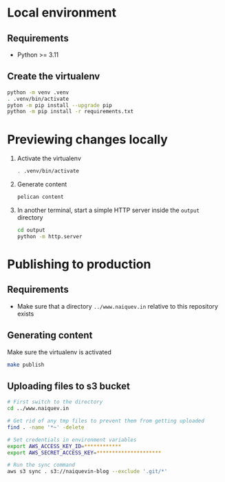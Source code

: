 * Local environment
** Requirements
   - Python >= 3.11
** Create the virtualenv
   #+begin_src bash
     python -m venv .venv
     . .venv/bin/activate
     pyton -m pip install --upgrade pip
     python -m pip install -r requirements.txt
   #+end_src
* Previewing changes locally
  1. Activate the virtualenv
     #+begin_src bash
       . .venv/bin/activate
     #+end_src
  2. Generate content
     #+begin_src bash
       pelican content
     #+end_src
  3. In another terminal, start a simple HTTP server inside the
     ~output~ directory
     #+begin_src bash
       cd output
       python -m http.server
     #+end_src
* Publishing to production
** Requirements
   - Make sure that a directory ~../www.naiquev.in~ relative to this
     repository exists
** Generating content
   Make sure the virtualenv is activated
   #+begin_src bash
     make publish
   #+end_src
** Uploading files to s3 bucket
   #+begin_src bash
     # First switch to the directory
     cd ../www.naiquev.in

     # Get rid of any tmp files to prevent them from getting uploaded
     find . -name '*~' -delete

     # Set credentials in environment variables
     export AWS_ACCESS_KEY_ID=************
     export AWS_SECRET_ACCESS_KEY=*********************

     # Run the sync command
     aws s3 sync . s3://naiquevin-blog --exclude '.git/*'
   #+end_src
